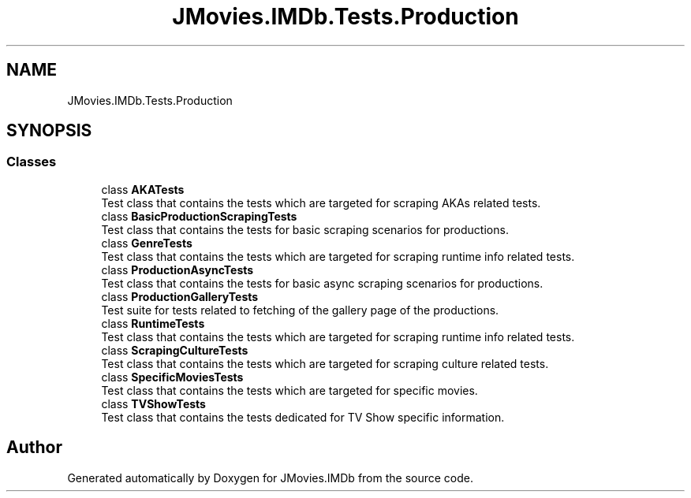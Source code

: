 .TH "JMovies.IMDb.Tests.Production" 3 "Sun Feb 26 2023" "JMovies.IMDb" \" -*- nroff -*-
.ad l
.nh
.SH NAME
JMovies.IMDb.Tests.Production
.SH SYNOPSIS
.br
.PP
.SS "Classes"

.in +1c
.ti -1c
.RI "class \fBAKATests\fP"
.br
.RI "Test class that contains the tests which are targeted for scraping AKAs related tests\&. "
.ti -1c
.RI "class \fBBasicProductionScrapingTests\fP"
.br
.RI "Test class that contains the tests for basic scraping scenarios for productions\&. "
.ti -1c
.RI "class \fBGenreTests\fP"
.br
.RI "Test class that contains the tests which are targeted for scraping runtime info related tests\&. "
.ti -1c
.RI "class \fBProductionAsyncTests\fP"
.br
.RI "Test class that contains the tests for basic async scraping scenarios for productions\&. "
.ti -1c
.RI "class \fBProductionGalleryTests\fP"
.br
.RI "Test suite for tests related to fetching of the gallery page of the productions\&. "
.ti -1c
.RI "class \fBRuntimeTests\fP"
.br
.RI "Test class that contains the tests which are targeted for scraping runtime info related tests\&. "
.ti -1c
.RI "class \fBScrapingCultureTests\fP"
.br
.RI "Test class that contains the tests which are targeted for scraping culture related tests\&. "
.ti -1c
.RI "class \fBSpecificMoviesTests\fP"
.br
.RI "Test class that contains the tests which are targeted for specific movies\&. "
.ti -1c
.RI "class \fBTVShowTests\fP"
.br
.RI "Test class that contains the tests dedicated for TV Show specific information\&. "
.in -1c
.SH "Author"
.PP 
Generated automatically by Doxygen for JMovies\&.IMDb from the source code\&.
